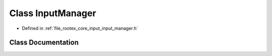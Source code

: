 .. _exhale_class_class_input_manager:

Class InputManager
==================

- Defined in :ref:`file_rootex_core_input_input_manager.h`


Class Documentation
-------------------


.. doxygenclass:: InputManager
   :members:
   :protected-members:
   :undoc-members:
